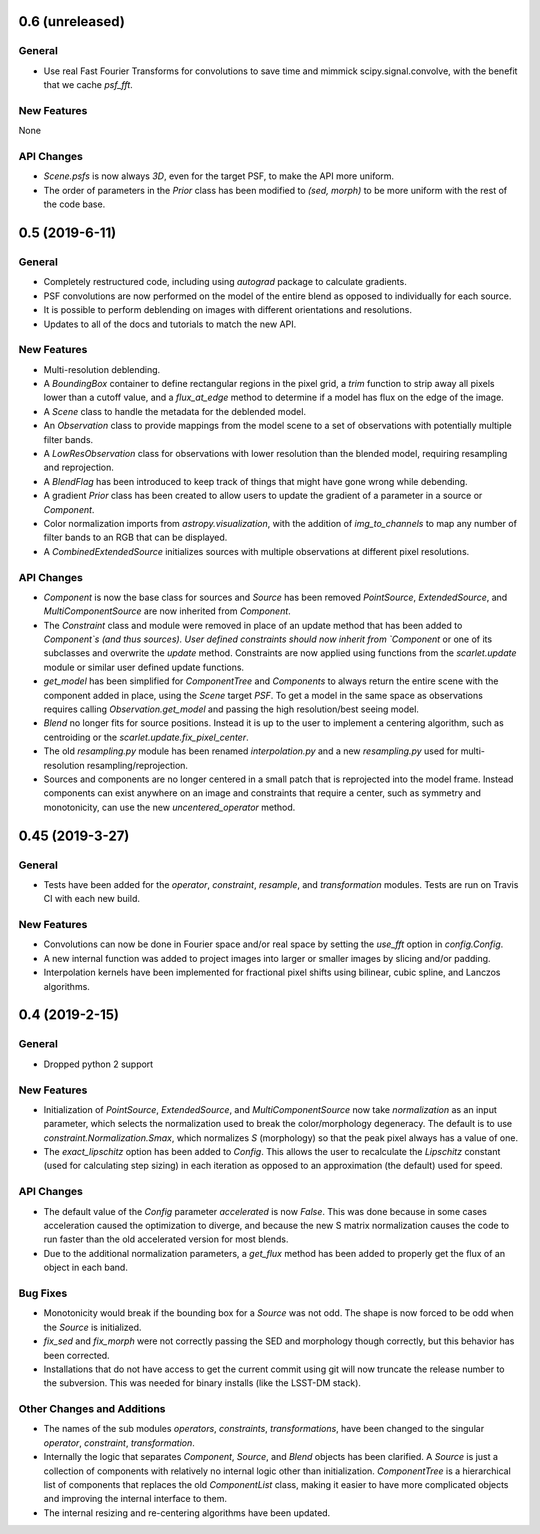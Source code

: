 
0.6 (unreleased)
----------------

General
^^^^^^^

- Use real Fast Fourier Transforms for convolutions to save time and mimmick scipy.signal.convolve,
  with the benefit that we cache `psf_fft`.

New Features
^^^^^^^^^^^^
None

API Changes
^^^^^^^^^^^

- `Scene.psfs` is now always `3D`, even for the target PSF, to make the API more uniform.
- The order of parameters in the `Prior` class has been modified to `(sed, morph)` to be more
  uniform with the rest of the code base.

0.5 (2019-6-11)
---------------

General
^^^^^^^

- Completely restructured code, including using `autograd` package to calculate gradients.
- PSF convolutions are now performed on the model of the entire blend as opposed to
  individually for each source.
- It is possible to perform deblending on images with different orientations and resolutions.
- Updates to all of the docs and tutorials to match the new API.

New Features
^^^^^^^^^^^^
- Multi-resolution deblending.
- A `BoundingBox` container to define rectangular regions in the pixel grid, a `trim` function
  to strip away all pixels lower than a cutoff value, and a `flux_at_edge` method to determine if
  a model has flux on the edge of the image.
- A `Scene` class to handle the metadata for the deblended model.
- An `Observation` class to provide mappings from the model scene to a set
  of observations with potentially multiple filter bands.
- A `LowResObservation` class for observations with lower resolution than the blended model,
  requiring resampling and reprojection.
- A `BlendFlag` has been introduced to keep track of things that might have gone wrong
  while debending.
- A gradient `Prior` class has been created to allow users to update the gradient of a parameter
  in a source or `Component`.
- Color normalization imports from `astropy.visualization`, with the addition of `img_to_channels` to
  map any number of filter bands to an RGB that can be displayed.
- A `CombinedExtendedSource` initializes sources with multiple observations at different pixel
  resolutions.

API Changes
^^^^^^^^^^^
- `Component` is now the base class for sources and `Source` has been removed
  `PointSource`, `ExtendedSource`, and `MultiComponentSource` are now inherited from `Component`.
- The `Constraint` class and module were removed in place of an update method that
  has been added to `Component`s (and thus sources). User defined constraints should now inherit
  from `Component` or one of its subclasses and overwrite the `update` method. Constraints are
  now applied using functions from the `scarlet.update` module or similar user defined update
  functions.
- `get_model` has been simplified for `ComponentTree` and `Components` to always return the
  entire scene with the component added in place, using the `Scene` target `PSF`. To get a
  model in the same space as observations requires calling `Observation.get_model` and passing
  the high resolution/best seeing model.
- `Blend` no longer fits for source positions. Instead it is up to the user to implement a
  centering algorithm, such as centroiding or the `scarlet.update.fix_pixel_center`.
- The old `resampling.py` module has been renamed `interpolation.py` and a new `resampling.py`
  used for multi-resolution resampling/reprojection.
- Sources and components are no longer centered in a small patch that is reprojected
  into the model frame. Instead components can exist anywhere on an image and constraints that
  require a center, such as symmetry and monotonicity, can use the new `uncentered_operator` method.

0.45 (2019-3-27)
----------------

General
^^^^^^^

- Tests have been added for the `operator`, `constraint`, `resample`, and `transformation`
  modules. Tests are run on Travis CI with each new build.

New Features
^^^^^^^^^^^^

- Convolutions can now be done in Fourier space and/or real
  space by setting the `use_fft` option in `config.Config`.

- A new internal function was added to project images into larger or
  smaller images by slicing and/or padding.

- Interpolation kernels have been implemented for fractional pixel shifts using
  bilinear, cubic spline, and Lanczos algorithms.

0.4 (2019-2-15)
----------------

General
^^^^^^^

- Dropped python 2 support

New Features
^^^^^^^^^^^^

- Initialization of `PointSource`, `ExtendedSource`, and
  `MultiComponentSource` now take `normalization` as an
  input parameter, which selects the normalization used
  to break the color/morphology degeneracy. The default is to
  use `constraint.Normalization.Smax`, which normalizes
  `S` (morphology) so that the peak pixel always has a value
  of one.

- The `exact_lipschitz` option has been added to `Config`.
  This allows the user to recalculate the `Lipschitz` constant
  (used for calculating step sizing) in each iteration as opposed
  to an approximation (the default) used for speed.

API Changes
^^^^^^^^^^^

- The default value of the `Config` parameter `accelerated`
  is now `False`. This was done because in some cases
  acceleration caused the optimization to diverge, and because
  the new S matrix normalization causes the code to run faster
  than the old accelerated version for most blends.

- Due to the additional normalization parameters, a `get_flux`
  method has been added to properly get the flux of an object
  in each band.


Bug Fixes
^^^^^^^^^

- Monotonicity would break if the bounding box for a `Source` was not odd.
  The shape is now forced to be odd when the `Source` is initialized.

- `fix_sed` and `fix_morph` were not correctly passing the SED and morphology
  though correctly, but this behavior has been corrected.

- Installations that do not have access to get the current commit using git
  will now truncate the release number to the subversion. This was needed for
  binary installs (like the LSST-DM stack).

Other Changes and Additions
^^^^^^^^^^^^^^^^^^^^^^^^^^^

- The names of the sub modules `operators`, `constraints`, `transformations`,
  have been changed to the singular `operator`, `constraint`, `transformation`.

- Internally the logic that separates `Component`, `Source`, and `Blend` objects
  has been clarified. A `Source` is just a collection of components with relatively
  no internal logic other than initialization. `ComponentTree` is a hierarchical
  list of components that replaces the old `ComponentList` class, making it easier
  to have more complicated objects and improving the internal interface to them.

- The internal resizing and re-centering algorithms have been updated.
